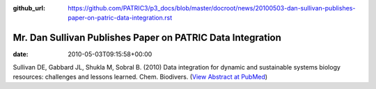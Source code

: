 :github_url: https://github.com/PATRIC3/p3_docs/blob/master/docroot/news/20100503-dan-sullivan-publishes-paper-on-patric-data-integration.rst

===========================================================
Mr. Dan Sullivan Publishes Paper on PATRIC Data Integration
===========================================================


:date:   2010-05-03T09:15:58+00:00

Sullivan DE, Gabbard JL, Shukla M, Sobral B. (2010) Data integration for
dynamic and sustainable systems biology resources: challenges and
lessons learned. Chem. Biodivers. (`View Abstract at
PubMed <http://www.ncbi.nlm.nih.gov/pubmed/20491070>`__)
